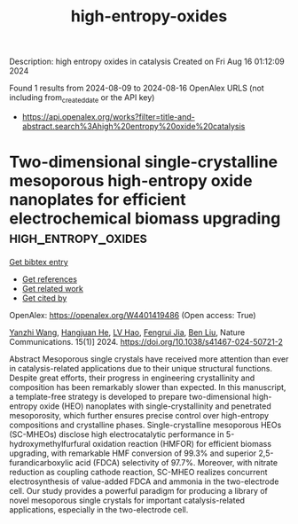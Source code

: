 #+TITLE: high-entropy-oxides
Description: high entropy oxides in catalysis
Created on Fri Aug 16 01:12:09 2024

Found 1 results from 2024-08-09 to 2024-08-16
OpenAlex URLS (not including from_created_date or the API key)
- [[https://api.openalex.org/works?filter=title-and-abstract.search%3Ahigh%20entropy%20oxide%20catalysis]]

* Two-dimensional single-crystalline mesoporous high-entropy oxide nanoplates for efficient electrochemical biomass upgrading  :high_entropy_oxides:
:PROPERTIES:
:UUID: https://openalex.org/W4401419486
:TOPICS: Electrocatalysis for Energy Conversion, Materials for Electrochemical Supercapacitors, Catalytic Nanomaterials
:PUBLICATION_DATE: 2024-08-08
:END:    
    
[[elisp:(doi-add-bibtex-entry "https://doi.org/10.1038/s41467-024-50721-2")][Get bibtex entry]] 

- [[elisp:(progn (xref--push-markers (current-buffer) (point)) (oa--referenced-works "https://openalex.org/W4401419486"))][Get references]]
- [[elisp:(progn (xref--push-markers (current-buffer) (point)) (oa--related-works "https://openalex.org/W4401419486"))][Get related work]]
- [[elisp:(progn (xref--push-markers (current-buffer) (point)) (oa--cited-by-works "https://openalex.org/W4401419486"))][Get cited by]]

OpenAlex: https://openalex.org/W4401419486 (Open access: True)
    
[[https://openalex.org/A5100651384][Yanzhi Wang]], [[https://openalex.org/A5101283720][Hangjuan He]], [[https://openalex.org/A5101354290][LV Hao]], [[https://openalex.org/A5102220391][Fengrui Jia]], [[https://openalex.org/A5019358573][Ben Liu]], Nature Communications. 15(1)] 2024. https://doi.org/10.1038/s41467-024-50721-2 
     
Abstract Mesoporous single crystals have received more attention than ever in catalysis-related applications due to their unique structural functions. Despite great efforts, their progress in engineering crystallinity and composition has been remarkably slower than expected. In this manuscript, a template-free strategy is developed to prepare two-dimensional high-entropy oxide (HEO) nanoplates with single-crystallinity and penetrated mesoporosity, which further ensures precise control over high-entropy compositions and crystalline phases. Single-crystalline mesoporous HEOs (SC-MHEOs) disclose high electrocatalytic performance in 5-hydroxymethylfurfural oxidation reaction (HMFOR) for efficient biomass upgrading, with remarkable HMF conversion of 99.3% and superior 2,5-furandicarboxylic acid (FDCA) selectivity of 97.7%. Moreover, with nitrate reduction as coupling cathode reaction, SC-MHEO realizes concurrent electrosynthesis of value-added FDCA and ammonia in the two-electrode cell. Our study provides a powerful paradigm for producing a library of novel mesoporous single crystals for important catalysis-related applications, especially in the two-electrode cell.    

    
